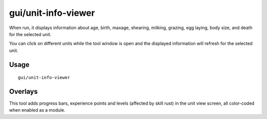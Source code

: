 gui/unit-info-viewer
====================

.. dfhack-tool::
    :summary: Display detailed information about a unit.
    :tags: adventure fort interface inspection units

When run, it displays information about age, birth, maxage, shearing, milking, grazing, egg
laying, body size, and death for the selected unit.

You can click on different units while the tool window is open and the
displayed information will refresh for the selected unit.

Usage
-----

::

    gui/unit-info-viewer

Overlays
--------

This tool adds progress bars, experience points and levels (affected by skill rust)
in the unit view screen, all color-coded when enabled as a module. 